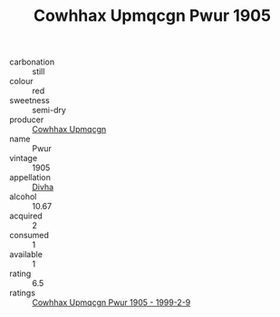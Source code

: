 :PROPERTIES:
:ID:                     d627657c-5b97-4010-a7cf-8abc883f098b
:END:
#+TITLE: Cowhhax Upmqcgn Pwur 1905

- carbonation :: still
- colour :: red
- sweetness :: semi-dry
- producer :: [[id:3e62d896-76d3-4ade-b324-cd466bcc0e07][Cowhhax Upmqcgn]]
- name :: Pwur
- vintage :: 1905
- appellation :: [[id:c31dd59d-0c4f-4f27-adba-d84cb0bd0365][Divha]]
- alcohol :: 10.67
- acquired :: 2
- consumed :: 1
- available :: 1
- rating :: 6.5
- ratings :: [[id:3a49de2f-4b84-4d68-9428-00e5596e0724][Cowhhax Upmqcgn Pwur 1905 - 1999-2-9]]


